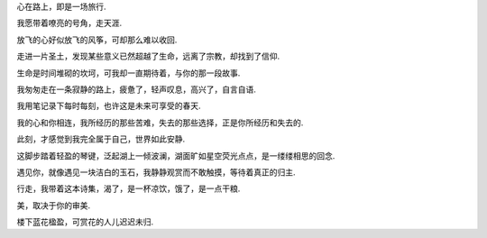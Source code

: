 
心在路上，即是一场旅行.

我愿带着嘹亮的号角，走天涯.

放飞的心好似放飞的风筝，可却那么难以收回.

走进一片圣土，发现某些意义已然超越了生命，远离了宗教，却找到了信仰.

生命是时间堆砌的坎坷，可我却一直期待着，与你的那一段故事.

我匆匆走在一条寂静的路上，疲惫了，轻声叹息，高兴了，自言自语.

我用笔记录下每时每刻，也许这是未来可享受的春天.

我的心和你相连，我所经历的那些苦难，失去的那些选择，正是你所经历和失去的.

此刻，才感觉到我完全属于自己，世界如此安静.

这脚步踏着轻盈的琴键，泛起湖上一倾波澜，湖面旷如星空荧光点点，是一缕缕相思的回念.

遇见你，就像遇见一块洁白的玉石，我静静观赏而不敢触摸，等待着真正的归主.

行走，我带着这本诗集，渴了，是一杯凉饮，饿了，是一点干粮.

美，取决于你的审美.

楼下蓝花楹盈，可赏花的人儿迟迟未归.


